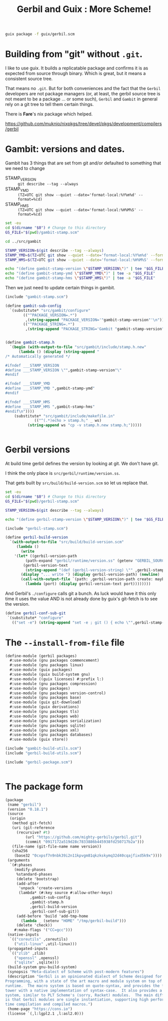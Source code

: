 #+TITLE: Gerbil and Guix : More Scheme!

#+begin_src sh
  guix package -f guix/gerbil.scm
#+end_src

* Building from "git" without =.git=.

I like to use guix. It builds a replicatable package and confirms it
is as expected from source through binary. Which is great, but it
means a consistent source tree.

That means no =.git=. But for both conveniences and the fact that the
=Gerbil= developers are not package managers (or, at least, the gerbil
source tree is not meant to be a package ... or some such), =Gerbil=
and =Gambit= in general rely on a git tree to tell them certain
things.

There is *Fare*'s nix package which helped.

https://github.com/muknio/nixpkgs/tree/devel/pkgs/development/compilers/gerbil

* Gambit: versions and dates.

Gambit has 3 things that are set from git and/or defaulted to something that we need to change

  - STAMP_VERSION :: ~git describe --tag --always~
  - STAMP_YMD :: ~(TZ=UTC git show --quiet --date='format-local:%Y%m%d' --format=%cd)~
  - STAMP_HMS :: ~(TZ=UTC git show --quiet --date='format-local:%H%M%S' --format=%cd)~

#+begin_src sh :shebang #!/bin/sh :tangle update-gambit-stamp.sh
  set -eu
  cd $(dirname "$0") # Change to this directory
  GS_FILE="$(pwd)/gambit-stamp.scm"

  cd ../src/gambit

  STAMP_VERSION=$(git describe --tag --always)
  STAMP_YMD=$(TZ=UTC git show --quiet --date='format-local:%Y%m%d' --format=%cd)
  STAMP_HMS=$(TZ=UTC git show --quiet --date='format-local:%H%M%S' --format=%cd)

  echo "(define gambit-stamp-version \"$STAMP_VERSION\")" | tee "$GS_FILE"
  echo "(define gambit-stamp-ymd \"$STAMP_YMD\")" | tee -a "$GS_FILE"
  echo "(define gambit-stamp-hms \"$STAMP_HMS\")" | tee -a "$GS_FILE"
#+end_src


Then we just need to update certain things in gambit.

#+begin_src scheme :tangle gambit-build-utils.scm
  (include "gambit-stamp.scm")

  (define gambit-sub-config
    `(substitute* "src/gambit/configure"
  	      (("^PACKAGE_VERSION=.*")
  	       ,(string-append "PACKAGE_VERSION='"gambit-stamp-version"'\n"))
  	      (("^PACKAGE_STRING=.*")
  	       ,(string-append "PACKAGE_STRING='Gambit "gambit-stamp-version"'\n"))))


  (define gambit-stamp.h
    `(begin (with-output-to-file "src/gambit/include/stamp.h.new"
  	    (lambda () (display (string-append "
  /* Automatically generated */

  #ifndef ___STAMP_VERSION
  #define ___STAMP_VERSION \"",gambit-stamp-version"\"
  #endif

  #ifndef ___STAMP_YMD
  #define ___STAMP_YMD ",gambit-stamp-ymd"
  #endif

  #ifndef ___STAMP_HMS
  #define ___STAMP_HMS ",gambit-stamp-hms"
  #endif\n"))))
  	  (substitute* "src/gambit/include/makefile.in"
  		       (("^(.*)echo > stamp.h;" _ ws)
  			(string-append ws "cp -v stamp.h.new stamp.h;")))))
  			    
  	     
#+end_src

* Gerbil versions

At build time gerbil defines the version by looking at git. We don't have git.

I think the only place is =src/gerbil/runtime/version.ss=.

That gets built by =src/build/build-version.scm= so let us replace that.

#+begin_src sh :shebang #!/bin/sh :tangle update-gerbil-stamp.sh
  set -eu
  cd $(dirname "$0") # Change to this directory
  GS_FILE="$(pwd)/gerbil-stamp.scm"

  STAMP_VERSION=$(git describe --tag --always)

  echo "(define gerbil-stamp-version \"$STAMP_VERSION\")" | tee "$GS_FILE"
#+end_src

#+begin_src scheme :tangle gerbil-build-utils.scm
    (include "gerbil-stamp.scm")

    (define gerbil-build-version
      `(with-output-to-file "src/build/build-version.scm"
         (lambda ()
           (write
    	'(let* ((gerbil-version-path
    		 (path-expand "gerbil/runtime/version.ss" (getenv "GERBIL_SOURCE")))
    		(gerbil-version-text
    		 (string-append "(def (gerbil-version-string) \"" ,gerbil-stamp-version "\")\n")))
    	   (display "... write ") (display gerbil-version-path) (newline)
    	   (call-with-output-file `(path: ,gerbil-version-path create: maybe append: #f truncate: #t)
    	     (lambda (port) (display gerbil-version-text port))))))))

#+end_src

And Gerbil's =./configure= calls git a bunch. As luck would have it
this only time it uses the value AND is not already done by guix's
git-fetch is to see the version.

#+begin_src scheme :tangle gerbil-build-utils.scm
    (define gerbil-conf-sub-git
     `(substitute* "configure"
       (("set -e") (string-append "set -e ; git () { echo \"",gerbil-stamp-version"\" ;}\n"))))
#+end_src

* The =--install-from-file= file

#+begin_src scheme :tangle gerbil.scm
  (define-module (gerbil packages)
    #:use-module (gnu packages commencement)
    #:use-module (gnu packages linux)
    #:use-module (guix packages)
    #:use-module (guix build-system gnu)
    #:use-module ((guix licenses) #:prefix l:)
    #:use-module (gnu packages compression)
    #:use-module (gnu packages)
    #:use-module (gnu packages version-control)
    #:use-module (gnu packages base)
    #:use-module (guix git-download)
    #:use-module (guix derivations)
    #:use-module (gnu packages tls)
    #:use-module (gnu packages web)
    #:use-module (gnu packages serialization)
    #:use-module (gnu packages sqlite)
    #:use-module (gnu packages xml)
    #:use-module (gnu packages databases)
    #:use-module (guix store))

  (include "gambit-build-utils.scm")
  (include "gerbil-build-utils.scm")

  (include "gerbil-package.scm")


#+end_src
* The package form

#+begin_src scheme :tangle gerbil-package.scm
    (package
     (name "gerbil")
     (version "0.18.1")
     (source
      (origin
       (method git-fetch)
       (uri (git-reference
    	 (recursive? #t)
             (url "https://github.com/mighty-gerbils/gerbil.git")
             (commit "0917172a519d28c7833886b445938fd250717b2a")))
       (file-name (git-file-name name version))
       (sha256
        (base32 "0cxpsf7n9nbk39i2n11kpvgm81qkzkskymq32d40cqajfixd5k9x"))))
     (arguments
      `(#:phases
        (modify-phases
         %standard-phases
         (delete 'bootstrap)
         (add-after
          'unpack 'create-versions
          (lambda* (#:key source #:allow-other-keys)
    	       ,gambit-sub-config
    	       ,gambit-stamp.h
    	       ,gerbil-build-version
    	       ,gerbil-conf-sub-git))
         (add-before 'build 'add-tmp-home
           (lambda _ (setenv "HOME" "/tmp/gerbil-build")))
         (delete 'check))
        #:make-flags '("CC=gcc")))
     (native-inputs
      `(("coreutils" ,coreutils)
        ("util-linux" ,util-linux)))
     (propagated-inputs
      `(("zlib" ,zlib)
        ("openssl" ,openssl)
        ("sqlite" ,sqlite)))
     (build-system gnu-build-system)
     (synopsis "Meta-dialect of Scheme with post-modern features")
     (description "Gerbil is an opinionated dialect of Scheme designed for Systems
    Programming, with a state of the art macro and module system on top of the Gambit
    runtime.  The macro system is based on quote-syntax, and provides the full meta-syntactic
    tower with a native implementation of syntax-case.  It also provides a full-blown module
    system, similar to PLT Scheme's (sorry, Racket) modules.  The main difference from Racket
    is that Gerbil modules are single instantiation, supporting high performance ahead of
    time compilation and compiled macros.")
     (home-page "https://cons.io")
     (license `(,l:lgpl2.1 ,l:asl2.0)))


#+end_src

